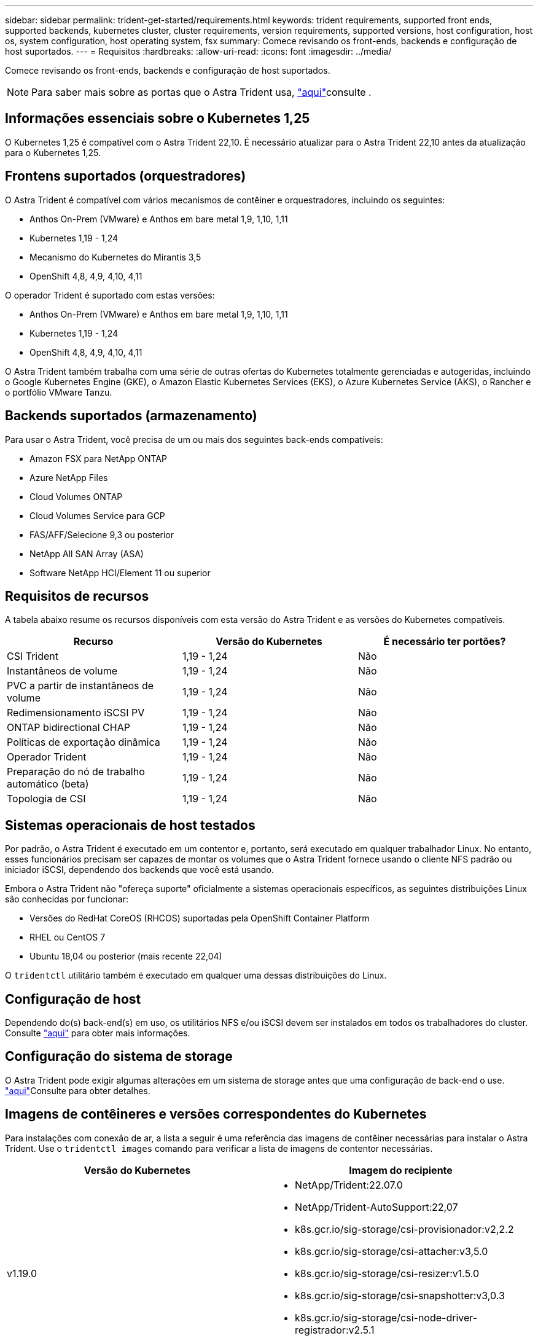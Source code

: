 ---
sidebar: sidebar 
permalink: trident-get-started/requirements.html 
keywords: trident requirements, supported front ends, supported backends, kubernetes cluster, cluster requirements, version requirements, supported versions, host configuration, host os, system configuration, host operating system, fsx 
summary: Comece revisando os front-ends, backends e configuração de host suportados. 
---
= Requisitos
:hardbreaks:
:allow-uri-read: 
:icons: font
:imagesdir: ../media/


Comece revisando os front-ends, backends e configuração de host suportados.


NOTE: Para saber mais sobre as portas que o Astra Trident usa, link:../trident-reference/trident-ports.html["aqui"^]consulte .



== Informações essenciais sobre o Kubernetes 1,25

O Kubernetes 1,25 é compatível com o Astra Trident 22,10. É necessário atualizar para o Astra Trident 22,10 antes da atualização para o Kubernetes 1,25.



== Frontens suportados (orquestradores)

O Astra Trident é compatível com vários mecanismos de contêiner e orquestradores, incluindo os seguintes:

* Anthos On-Prem (VMware) e Anthos em bare metal 1,9, 1,10, 1,11
* Kubernetes 1,19 - 1,24
* Mecanismo do Kubernetes do Mirantis 3,5
* OpenShift 4,8, 4,9, 4,10, 4,11


O operador Trident é suportado com estas versões:

* Anthos On-Prem (VMware) e Anthos em bare metal 1,9, 1,10, 1,11
* Kubernetes 1,19 - 1,24
* OpenShift 4,8, 4,9, 4,10, 4,11


O Astra Trident também trabalha com uma série de outras ofertas do Kubernetes totalmente gerenciadas e autogeridas, incluindo o Google Kubernetes Engine (GKE), o Amazon Elastic Kubernetes Services (EKS), o Azure Kubernetes Service (AKS), o Rancher e o portfólio VMware Tanzu.



== Backends suportados (armazenamento)

Para usar o Astra Trident, você precisa de um ou mais dos seguintes back-ends compatíveis:

* Amazon FSX para NetApp ONTAP
* Azure NetApp Files
* Cloud Volumes ONTAP
* Cloud Volumes Service para GCP
* FAS/AFF/Selecione 9,3 ou posterior
* NetApp All SAN Array (ASA)
* Software NetApp HCI/Element 11 ou superior




== Requisitos de recursos

A tabela abaixo resume os recursos disponíveis com esta versão do Astra Trident e as versões do Kubernetes compatíveis.

[cols="3"]
|===
| Recurso | Versão do Kubernetes | É necessário ter portões? 


| CSI Trident  a| 
1,19 - 1,24
 a| 
Não



| Instantâneos de volume  a| 
1,19 - 1,24
 a| 
Não



| PVC a partir de instantâneos de volume  a| 
1,19 - 1,24
 a| 
Não



| Redimensionamento iSCSI PV  a| 
1,19 - 1,24
 a| 
Não



| ONTAP bidirectional CHAP  a| 
1,19 - 1,24
 a| 
Não



| Políticas de exportação dinâmica  a| 
1,19 - 1,24
 a| 
Não



| Operador Trident  a| 
1,19 - 1,24
 a| 
Não



| Preparação do nó de trabalho automático (beta)  a| 
1,19 - 1,24
 a| 
Não



| Topologia de CSI  a| 
1,19 - 1,24
 a| 
Não

|===


== Sistemas operacionais de host testados

Por padrão, o Astra Trident é executado em um contentor e, portanto, será executado em qualquer trabalhador Linux. No entanto, esses funcionários precisam ser capazes de montar os volumes que o Astra Trident fornece usando o cliente NFS padrão ou iniciador iSCSI, dependendo dos backends que você está usando.

Embora o Astra Trident não "ofereça suporte" oficialmente a sistemas operacionais específicos, as seguintes distribuições Linux são conhecidas por funcionar:

* Versões do RedHat CoreOS (RHCOS) suportadas pela OpenShift Container Platform
* RHEL ou CentOS 7
* Ubuntu 18,04 ou posterior (mais recente 22,04)


O `tridentctl` utilitário também é executado em qualquer uma dessas distribuições do Linux.



== Configuração de host

Dependendo do(s) back-end(s) em uso, os utilitários NFS e/ou iSCSI devem ser instalados em todos os trabalhadores do cluster. Consulte link:../trident-use/worker-node-prep.html["aqui"^] para obter mais informações.



== Configuração do sistema de storage

O Astra Trident pode exigir algumas alterações em um sistema de storage antes que uma configuração de back-end o use. link:../trident-use/backends.html["aqui"^]Consulte para obter detalhes.



== Imagens de contêineres e versões correspondentes do Kubernetes

Para instalações com conexão de ar, a lista a seguir é uma referência das imagens de contêiner necessárias para instalar o Astra Trident. Use o `tridentctl images` comando para verificar a lista de imagens de contentor necessárias.

[cols="2"]
|===
| Versão do Kubernetes | Imagem do recipiente 


| v1.19.0  a| 
* NetApp/Trident:22.07.0
* NetApp/Trident-AutoSupport:22,07
* k8s.gcr.io/sig-storage/csi-provisionador:v2,2.2
* k8s.gcr.io/sig-storage/csi-attacher:v3,5.0
* k8s.gcr.io/sig-storage/csi-resizer:v1.5.0
* k8s.gcr.io/sig-storage/csi-snapshotter:v3,0.3
* k8s.gcr.io/sig-storage/csi-node-driver-registrador:v2.5.1
* NetApp/Trident-operador: 22.07.0 (opcional)




| v1.20.0  a| 
* NetApp/Trident:22.07.0
* NetApp/Trident-AutoSupport:22,07
* k8s.gcr.io/sig-storage/csi-provisionador:v3,2.1
* k8s.gcr.io/sig-storage/csi-attacher:v3,5.0
* k8s.gcr.io/sig-storage/csi-resizer:v1.5.0
* k8s.gcr.io/sig-storage/csi-snapshotter:v6,0.1
* k8s.gcr.io/sig-storage/csi-node-driver-registrador:v2.5.1
* NetApp/Trident-operador: 22.07.0 (opcional)




| v1.21.0  a| 
* NetApp/Trident:22.07.0
* NetApp/Trident-AutoSupport:22,07
* k8s.gcr.io/sig-storage/csi-provisionador:v3,2.1
* k8s.gcr.io/sig-storage/csi-attacher:v3,5.0
* k8s.gcr.io/sig-storage/csi-resizer:v1.5.0
* k8s.gcr.io/sig-storage/csi-snapshotter:v6,0.1
* k8s.gcr.io/sig-storage/csi-node-driver-registrador:v2.5.1
* NetApp/Trident-operador: 22.07.0 (opcional)




| v1.22.0  a| 
* NetApp/Trident:22.07.0
* NetApp/Trident-AutoSupport:22,07
* k8s.gcr.io/sig-storage/csi-provisionador:v3,2.1
* k8s.gcr.io/sig-storage/csi-attacher:v3,5.0
* k8s.gcr.io/sig-storage/csi-resizer:v1.5.0
* k8s.gcr.io/sig-storage/csi-snapshotter:v6,0.1
* k8s.gcr.io/sig-storage/csi-node-driver-registrador:v2.5.1
* NetApp/Trident-operador: 22.07.0 (opcional)




| v1.23.0  a| 
* NetApp/Trident:22.07.0
* NetApp/Trident-AutoSupport:22,07
* k8s.gcr.io/sig-storage/csi-provisionador:v3,2.1
* k8s.gcr.io/sig-storage/csi-attacher:v3,5.0
* k8s.gcr.io/sig-storage/csi-resizer:v1.5.0
* k8s.gcr.io/sig-storage/csi-snapshotter:v6,0.1
* k8s.gcr.io/sig-storage/csi-node-driver-registrador:v2.5.1
* NetApp/Trident-operador: 22.07.0 (opcional)




| v1.24.0  a| 
* NetApp/Trident:22.07.0
* NetApp/Trident-AutoSupport:22,07
* k8s.gcr.io/sig-storage/csi-provisionador:v3,2.1
* k8s.gcr.io/sig-storage/csi-attacher:v3,5.0
* k8s.gcr.io/sig-storage/csi-resizer:v1.5.0
* k8s.gcr.io/sig-storage/csi-snapshotter:v6,0.1
* k8s.gcr.io/sig-storage/csi-node-driver-registrador:v2.5.1
* NetApp/Trident-operador: 22.07.0 (opcional)


|===

NOTE: No Kubernetes versão 1,20 e posterior, use a imagem validada `registry.k8s.gcr.io/sig-storage/csi-snapshotter:v6.x` somente se a `v1` versão estiver servindo o `volumesnapshots.snapshot.storage.k8s.gcr.io` CRD. Se a `v1beta1` versão estiver servindo o CRD com/sem a `v1` versão, use a imagem validada `registry.k8s.gcr.io/sig-storage/csi-snapshotter:v3.x`.
